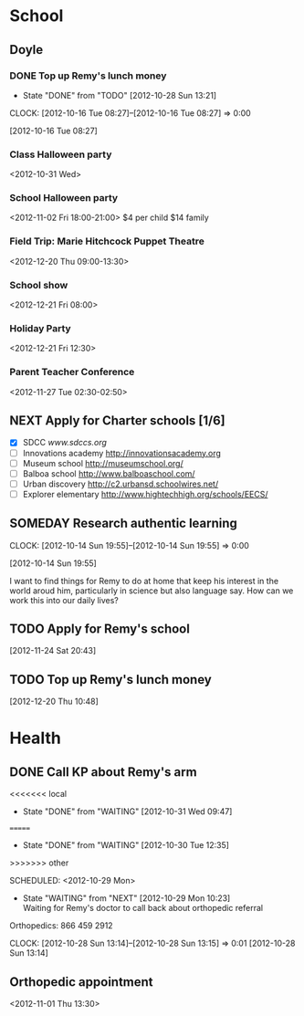 #+FILETAGS: REMY
* School
  :PROPERTIES:
  :ID:       5376951d-818b-4264-8149-3abeb4700dc0
  :END:
** Doyle
*** DONE Top up Remy's lunch money
   - State "DONE"       from "TODO"       [2012-10-28 Sun 13:21]
  CLOCK: [2012-10-16 Tue 08:27]--[2012-10-16 Tue 08:27] =>  0:00
   :PROPERTIES:
   :ID:       99954a7b-04ed-4e8e-bafc-d102cbf9220c
   :END:
[2012-10-16 Tue 08:27]
*** Class Halloween party
<2012-10-31 Wed>
*** School Halloween party
<2012-11-02 Fri 18:00-21:00>
$4 per child
$14 family


*** Field Trip: Marie Hitchcock Puppet Theatre
    :PROPERTIES:
    :ID:       db72cdaa-bb48-4a81-bb88-369b859c1dab
    :END:
<2012-12-20 Thu 09:00-13:30> 
*** School show
    :PROPERTIES:
    :ID:       cdb68e9a-38d3-4fb5-acec-45f96e9ee7f8
    :END:
<2012-12-21 Fri 08:00>
*** Holiday Party
    :PROPERTIES:
    :ID:       29e13d1d-45db-4a9b-af1e-7ae3bc4a2e66
    :END:
<2012-12-21 Fri 12:30>
*** Parent Teacher Conference
   :PROPERTIES:
   :ID:       143fefd1-1127-4240-a158-a9f5b65d44ae
   :END:
<2012-11-27 Tue 02:30-02:50>

** NEXT Apply for Charter schools [1/6]
   :PROPERTIES:
   :ID:       e295b7ee-8125-4d6b-abf8-7087db5d0136
   :END:
- [X] SDCC
   [[www.sdccs.org]]
- [ ] Innovations academy
   [[http://innovationsacademy.org]]
- [ ] Museum school
   [[http://museumschool.org/]]
- [ ] Balboa school
   [[http://www.balboaschool.com/]]
- [ ] Urban discovery
   [[http://c2.urbansd.schoolwires.net/]]
- [ ] Explorer elementary
   [[http://www.hightechhigh.org/schools/EECS/]]
 
** SOMEDAY Research authentic learning
  CLOCK: [2012-10-14 Sun 19:55]--[2012-10-14 Sun 19:55] =>  0:00
   :PROPERTIES:
   :ID:       c2bd5fae-a0be-4d5b-9bd0-9fb4313fe7b1
   :END:
[2012-10-14 Sun 19:55]

I want to find things for Remy to do at home that keep his interest in the world aroud him, particularly in science but also language say. How can we work this into our daily lives?

** TODO Apply for Remy's school
  :LOGBOOK:
  :END:
  :PROPERTIES:
  :ID:       bf44135d-12e5-4392-bc04-69f6e963cab8
  :END:
[2012-11-24 Sat 20:43]

** TODO Top up Remy's lunch money
  :LOGBOOK:
  CLOCK: [2012-12-20 Thu 10:48]--[2012-12-20 Thu 10:49] =>  0:01
  :END:
   :PROPERTIES:
   :ID:       1cba75a7-0dee-40ff-9463-d9ab42b68b65
   :END:
[2012-12-20 Thu 10:48]
* Health
  :PROPERTIES:
  :ID:       2555f5fb-96ff-4eb1-a57a-1ee0192674be
  :END:
** DONE Call KP about Remy's arm
<<<<<<< local
   - State "DONE"       from "WAITING"    [2012-10-31 Wed 09:47]
=======
   - State "DONE"       from "WAITING"    [2012-10-30 Tue 12:35]
>>>>>>> other

  SCHEDULED: <2012-10-29 Mon>
  - State "WAITING"    from "NEXT"       [2012-10-29 Mon 10:23] \\
    Waiting for Remy's doctor to call back about orthopedic referral

Orthopedics: 866 459 2912

  CLOCK: [2012-10-28 Sun 13:14]--[2012-10-28 Sun 13:15] =>  0:01
[2012-10-28 Sun 13:14]

** Orthopedic appointment
<2012-11-01 Thu 13:30>
